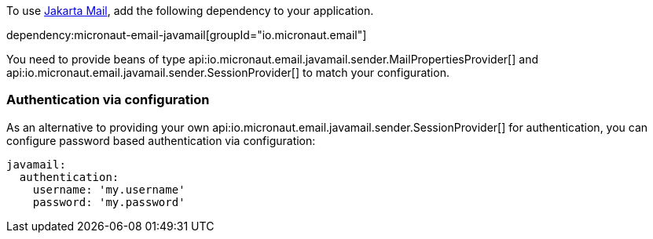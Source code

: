 To use https://jakartaee.github.io/mail-api/[Jakarta Mail], add the following dependency to your application.

dependency:micronaut-email-javamail[groupId="io.micronaut.email"]

You need to provide beans of type api:io.micronaut.email.javamail.sender.MailPropertiesProvider[] and api:io.micronaut.email.javamail.sender.SessionProvider[] to match your configuration.

### Authentication via configuration

As an alternative to providing your own api:io.micronaut.email.javamail.sender.SessionProvider[] for authentication, you can configure password based authentication via configuration:

[source, yaml]
----
javamail:
  authentication:
    username: 'my.username'
    password: 'my.password'
----
